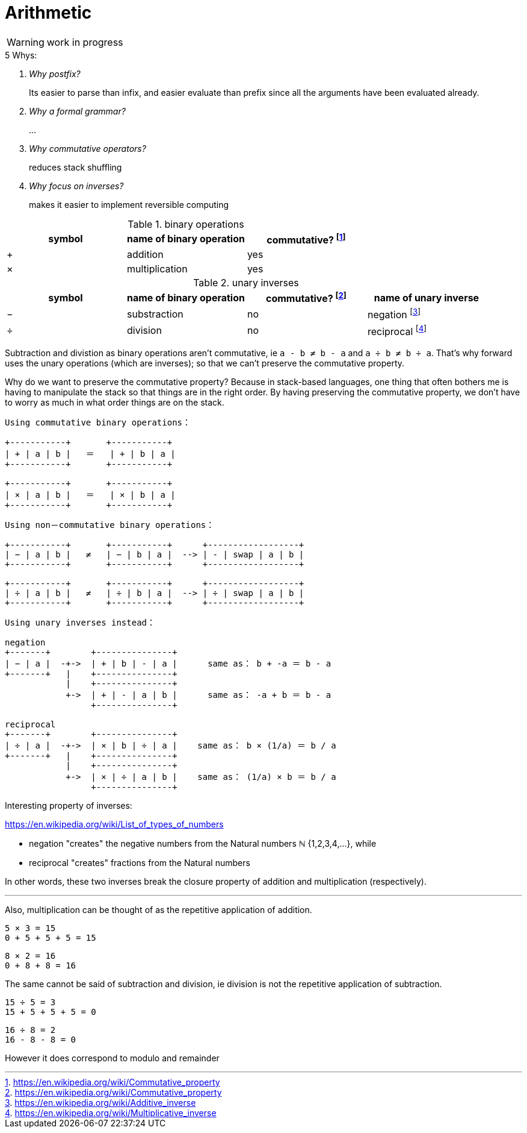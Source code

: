 = Arithmetic
:fn_commute: footnote:[https://en.wikipedia.org/wiki/Commutative_property]
:fn_neg: footnote:[https://en.wikipedia.org/wiki/Additive_inverse]
:fn_div: footnote:[https://en.wikipedia.org/wiki/Multiplicative_inverse]

WARNING: work in progress

****
.5 Whys:
[qanda]
Why postfix?::
Its easier to parse than infix, and easier evaluate than prefix since all the arguments have been evaluated already.
Why a formal grammar?::
...
Why commutative operators?::
reduces stack shuffling
Why focus on inverses?::
makes it easier to implement reversible computing
****


// Unicode symbols:
//   https://unicode-table.com/en/sets/mathematical-signs/

.binary operations

,===
symbol, name of binary operation, commutative? {fn_commute}

+,addition, yes
×,multiplication, yes
,===

.unary inverses 

,===
symbol, name of binary operation, commutative? {fn_commute}, name of unary inverse 

−, substraction, no, negation {fn_neg}
÷, division, no, reciprocal {fn_div}
,===

Subtraction and divistion as binary operations aren't commutative,
  ie `a - b ≠ b - a` and `a ÷ b ≠ b ÷ a`.
That's why forward uses the unary operations (which are inverses);
so that we can't preserve the commutative property.

Why do we want to preserve the commutative property?
Because in stack-based languages,
one thing that often bothers me is having to manipulate the stack
so that things are in the right order.
By having preserving the commutative property,
we don't have to worry as much in what order things are on the stack.

[ditaa]
----

Using commutative binary operations：

+-----------+       +-----------+
| + | a | b |   ＝   | + | b | a |
+-----------+       +-----------+

+-----------+       +-----------+
| × | a | b |   ＝   | × | b | a |
+-----------+       +-----------+

----

[ditaa]
----

Using non－commutative binary operations：

+-----------+       +-----------+      +------------------+
| − | a | b |   ≠   | − | b | a |  --> | - | swap | a | b |
+-----------+       +-----------+      +------------------+

+-----------+       +-----------+      +------------------+
| ÷ | a | b |   ≠   | ÷ | b | a |  --> | ÷ | swap | a | b |
+-----------+       +-----------+      +------------------+

----

[ditaa]
----

Using unary inverses instead：

negation
+-------+        +---------------+
| − | a |  -+->  | + | b | - | a |      same as： b + -a ＝ b - a
+-------+   |    +---------------+
            |    +---------------+
            +->  | + | - | a | b |      same as： -a + b ＝ b - a
                 +---------------+

reciprocal
+-------+        +---------------+
| ÷ | a |  -+->  | × | b | ÷ | a |    same as： b × (1/a) ＝ b / a
+-------+   |    +---------------+
            |    +---------------+
            +->  | × | ÷ | a | b |    same as： (1/a) × b ＝ b / a
                 +---------------+

----

// Due to a limitation in ditaa:
// I had to use ＝ instead of = and 
// I had to use ： instead of :
// I had to use －	instead of - in non-commutative
// https://en.wikipedia.org/wiki/Halfwidth_and_Fullwidth_Forms_(Unicode_block)

.Interesting property of inverses:

****

https://en.wikipedia.org/wiki/List_of_types_of_numbers

* negation "creates" the negative numbers from the Natural numbers ℕ {1,2,3,4,...}, while
* reciprocal "creates" fractions from the Natural numbers 

In other words, these two inverses break the closure property of addition and multiplication (respectively).

---

Also, multiplication can be thought of as the repetitive application of addition.

[example]
----
5 × 3 = 15
0 + 5 + 5 + 5 = 15
----

[example]
----
8 × 2 = 16
0 + 8 + 8 = 16
----

The same cannot be said of subtraction and division, ie
division is not the repetitive application of subtraction.

[example]
----
15 ÷ 5 = 3
15 + 5 + 5 + 5 = 0
----

[example]
----
16 ÷ 8 = 2
16 - 8 - 8 = 0
----

However it does correspond to modulo and remainder

****
